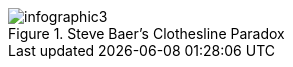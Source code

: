:bookseries: radar

[[infographic3]]
.Steve Baer's Clothesline Paradox
image::images/infographic3.jpg[scaledwidth="90%"]